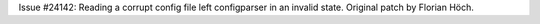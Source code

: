 Issue #24142: Reading a corrupt config file left configparser in an
invalid state.  Original patch by Florian Höch.